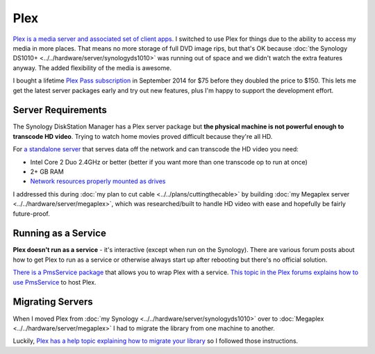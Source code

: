 ====
Plex
====
`Plex is a media server and associated set of client apps. <https://plex.tv>`_ I switched to use Plex for things due to the ability to access my media in more places. That means no more storage of full DVD image rips, but that's OK because :doc:`the Synology DS1010+ <../../hardware/server/synologyds1010>` was running out of space and we didn't watch the extra features anyway. The added flexibility of the media is awesome.

I bought a lifetime `Plex Pass subscription <https://plex.tv/subscription/about>`_ in September 2014 for $75 before they doubled the price to $150. This lets me get the latest server packages early and try out new features, plus I'm happy to support the development effort.

Server Requirements
===================
The Synology DiskStation Manager has a Plex server package but **the physical machine is not powerful enough to transcode HD video**. Trying to watch home movies proved difficult because they're all HD.

For `a standalone server <https://support.plex.tv/hc/en-us/articles/200375666-Stand-Alone-Server>`_ that serves data off the network and can transcode the HD video you need:

- Intel Core 2 Duo 2.4GHz or better (better if you want more than one transcode op to run at once)
- 2+ GB RAM
- `Network resources properly mounted as drives <https://support.plex.tv/hc/en-us/articles/201122318-Mounting-Network-Resources>`_

I addressed this during :doc:`my plan to cut cable <../../plans/cuttingthecable>` by building :doc:`my Megaplex server <../../hardware/server/megaplex>`, which was researched/built to handle HD video with ease and hopefully be fairly future-proof.

Running as a Service
====================
**Plex doesn't run as a service** - it's interactive (except when run on the Synology). There are various forum posts about how to get Plex to run as a service or otherwise always start up after rebooting but there's no official solution.

`There is a PmsService package <https://github.com/cjmurph/PmsService>`_ that allows you to wrap Plex with a service. `This topic in the Plex forums explains how to use PmsService <https://forums.plex.tv/index.php/topic/93994-pms-as-a-service/>`_ to host Plex.

Migrating Servers
=================
When I moved Plex from :doc:`my Synology <../../hardware/server/synologyds1010>` over to :doc:`Megaplex <../../hardware/server/megaplex>` I had to migrate the library from one machine to another.

Luckily, `Plex has a help topic explaining how to migrate your library <https://support.plex.tv/hc/en-us/articles/201370363-Move-an-Install-to-Another-System>`_ so I followed those instructions.